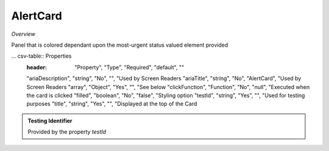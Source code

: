 **AlertCard**
~~~~~~~~~

*Overview*

Panel that is colored dependant upon the most-urgent status valued element provided

.. code-block:: sh
   :caption: Example : Default usage

   import { AlertCard } from '@ska-telescope/ska-gui-components';

   ...

   <AlertCard array={ALERT_CARD_DATA} testId="testId" title="AlertCard Title" />

... csv-table:: Properties
   :header: "Property", "Type", "Required", "default", ""

   "ariaDescription", "string", "No", "", "Used by Screen Readers
   "ariaTitle", "string", "No", "AlertCard", "Used by Screen Readers
   "array", "Object", "Yes", "", "See below
   "clickFunction", "Function", "No", "null", "Executed when the card is clicked
   "filled", "boolean", "No", "false", "Styling option
   "testId", "string", "Yes", "", "Used for testing purposes
   "title", "string", "Yes", "", "Displayed at the top of the Card


.. csv-table:: array values
   :header: "Property", "Type", "Required", "default", ""

   "hideValue", "boolean", "No", "false", "If true, display of <strong>value<strong> is suppressed
   "level", "number", "Yes", "", "Symbol that is placed top-left of the Component
   "title", "string", "No", "''", "Title that is used for the element
   "value", "number", "Yes", "", "Value that is used to determine the coloring to be used
    
.. admonition:: Constants

.. admonition:: Testing Identifier

   Provided by the property *testId*